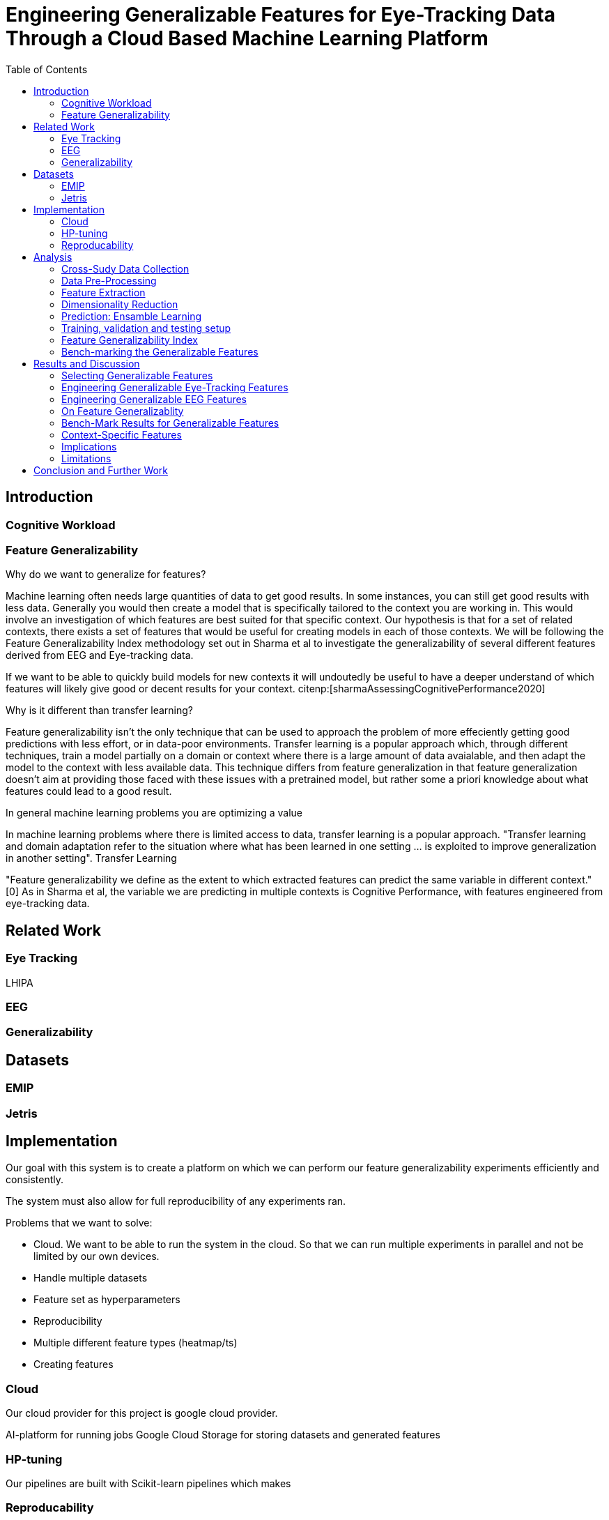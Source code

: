 :bibtex-file: library.bibtex
:bibtex-order: alphabetical
:bibtex-style: ieee

= Engineering Generalizable Features for Eye-Tracking Data Through a Cloud Based Machine Learning Platform
:toc:

== Introduction

=== Cognitive Workload

=== Feature Generalizability

Why do we want to generalize for features?

Machine learning often needs large quantities of data to get good results.
In some instances, you can still get good results with less data.
Generally you would then create a model that is specifically tailored to the context you are working in.
This would involve an investigation of which features  are best suited for that specific context.
Our hypothesis is that for a set of related contexts, there exists a set of features that would be useful for creating models in each of those contexts.
We will be following the Feature Generalizability Index methodology set out in Sharma et al to investigate the generalizability of several different features derived from EEG and Eye-tracking data.

If we want to be able to quickly build models for new contexts it will undoutedly be useful to have a deeper understand of which features will likely give good or decent results for your context. citenp:[sharmaAssessingCognitivePerformance2020]

Why is it different than transfer learning?

Feature generalizability isn't the only technique that can be used to approach the problem of more effeciently getting good predictions with less effort, or in data-poor environments.
Transfer learning is a popular approach which, through different techniques, train a model partially on a domain or context where there is a large amount of data avaialable, and then adapt the model to the context with less available data.
This technique differs from feature generalization in that feature generalization doesn't aim at providing those faced with these issues with a pretrained model, but rather some a priori knowledge about what features could lead to a good result.





In general machine learning problems you are optimizing a value

In machine learning problems where there is limited access to data, transfer learning is a popular approach. "Transfer learning and domain adaptation refer to the situation where what has been learned in one setting … is exploited to improve generalization in another setting". Transfer Learning

"Feature generalizability we define as the extent to which extracted features can predict the same variable in different context." [0] As in Sharma et al, the variable we are predicting in multiple contexts is Cognitive Performance, with features engineered from eye-tracking data.

== Related Work



=== Eye Tracking
LHIPA

=== EEG

=== Generalizability


== Datasets

=== EMIP

=== Jetris

== Implementation

Our goal with this system is to create a platform on which we can perform our feature generalizability experiments efficiently and consistently.

The system must also allow for full reproducibility of any experiments ran.

Problems that we want to solve:

* Cloud. We want to be able to run the system in the cloud. So that we can run multiple experiments in parallel and not be limited by our own devices.
* Handle multiple datasets
* Feature set as hyperparameters
* Reproducibility
* Multiple different feature types (heatmap/ts)
* Creating features

=== Cloud
Our cloud provider for this project is google cloud provider.

AI-platform for running jobs
Google Cloud Storage for storing datasets and generated features


=== HP-tuning

Our pipelines are built with Scikit-learn pipelines which makes


=== Reproducability
Our reproducibility strategy primarily consists of two different components.
The version-control tool, git; and the machine learning management tool comet.ml.

==== Git
Git keeps track of all versions of our source-code.
We have set up our system to demand that all local changes to the code be committed to git before a run in the cloud will be allowed.
We ensure that all our parameters are represented in the code. This ensures that we always know the state of the code responsible for each experiment.
When we run an experiment in the cloud we log the start parameters of the system and the hash associated with the commit.

==== comet.ml
comet.ml is a machine learning management tool. It can handle user-management, visualization, tracking of experiments, and much more.
In our case we use it to track the results of our experiements, and how they relate to eachother.

Comet for hyperparameters



One of the primary complications is our need for the combination of different datasets.


== Analysis

=== Cross-Sudy Data Collection

=== Data Pre-Processing

==== EMIP dataset

==== Generating Heatmaps

=== Feature Extraction

==== VGG19 Heatmaps

==== Powerspectrum

==== Arma

==== Garch

==== Markov models

==== LHIPA


=== Dimensionality Reduction

==== Lasso

=== Prediction: Ensamble Learning

=== Training, validation and testing setup

=== Feature Generalizability Index

=== Bench-marking the Generalizable Features

== Results and Discussion

=== Selecting Generalizable Features

=== Engineering Generalizable Eye-Tracking Features

=== Engineering Generalizable EEG Features

=== On Feature Generalizablity

=== Bench-Mark Results for Generalizable Features

=== Context-Specific Features

=== Implications

=== Limitations

== Conclusion and Further Work


bibliography::[]
